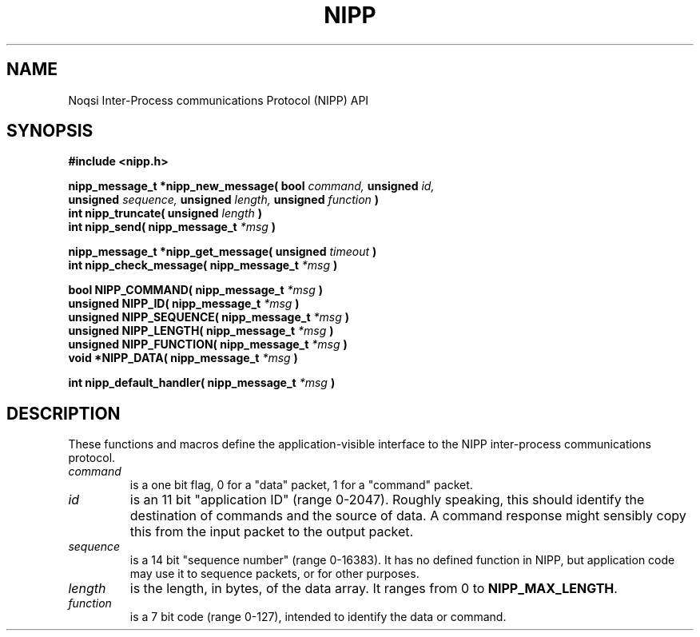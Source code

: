 .TH NIPP 3 "10 February 2012"
.SH NAME
Noqsi Inter-Process communications Protocol (NIPP) API
.SH SYNOPSIS
.B #include <nipp.h>

.sp
.BI "nipp_message_t *nipp_new_message( bool " command, " unsigned " id,
.br
.BI "   unsigned " sequence, " unsigned " length, " unsigned " function " )"
.br
.BI "int nipp_truncate( unsigned " length " )"
.br
.BI "int nipp_send( nipp_message_t " *msg " )"
.sp
.BI "nipp_message_t *nipp_get_message( unsigned " timeout " )"
.br
.BI "int nipp_check_message( nipp_message_t " *msg " )"
.sp
.BI "bool NIPP_COMMAND( nipp_message_t " *msg " )"
.br
.BI "unsigned NIPP_ID( nipp_message_t " *msg " )"
.br
.BI "unsigned NIPP_SEQUENCE( nipp_message_t " *msg " )"
.br
.BI "unsigned NIPP_LENGTH( nipp_message_t " *msg " )"
.br
.BI "unsigned NIPP_FUNCTION( nipp_message_t " *msg " )"
.br
.BI "void *NIPP_DATA( nipp_message_t " *msg " )"
.sp
.BI "int nipp_default_handler( nipp_message_t " *msg " )"
.sp
.SH DESCRIPTION
.LP 
These functions and macros define the application-visible interface to the NIPP
inter-process communications protocol.
.TP
.I command
is a one bit flag, 0 for a "data" packet, 1 for a "command" packet.
.TP
.I id
is an 11 bit "application ID" (range 0-2047). Roughly speaking, this should identify the destination of commands and the source of data. A command response might sensibly copy this from the input packet to the output packet.
.TP
.I sequence
is a 14 bit "sequence number" (range 0-16383). It has no defined function in NIPP, but application code may use it to sequence packets, or for other purposes.
.TP
.I length
is the length, in bytes, of the data array. It ranges from 0 to 
.BR NIPP_MAX_LENGTH .
.TP
.I function
is a 7 bit code (range 0-127), intended to identify the data or command.
.LP
